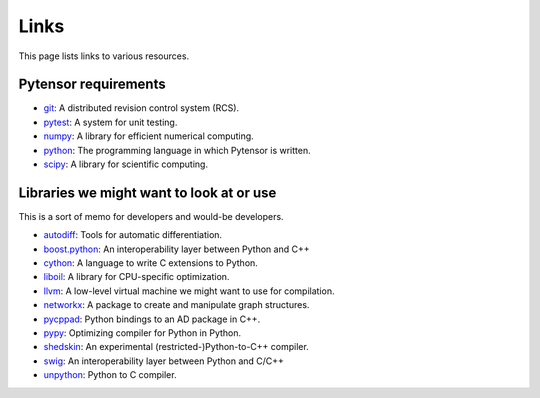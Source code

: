 
.. _links:


Links
=====

This page lists links to various resources.


Pytensor requirements
---------------------

- git_: A distributed revision control system (RCS).
- pytest_: A system for unit testing.
- numpy_: A library for efficient numerical computing.
- python_: The programming language in which Pytensor is written.
- scipy_: A library for scientific computing.


Libraries we might want to look at or use
-----------------------------------------

This is a sort of memo for developers and would-be developers.

- autodiff_: Tools for automatic differentiation.
- boost.python_: An interoperability layer between Python and C++
- cython_: A language to write C extensions to Python.
- liboil_: A library for CPU-specific optimization.
- llvm_: A low-level virtual machine we might want to use for compilation.
- networkx_: A package to create and manipulate graph structures.
- pycppad_: Python bindings to an AD package in C++.
- pypy_: Optimizing compiler for Python in Python.
- shedskin_: An experimental (restricted-)Python-to-C++ compiler.
- swig_: An interoperability layer between Python and C/C++
- unpython_: Python to C compiler.



.. _git: http://git-scm.com/
.. _pytest: http://docs.pytest.org/en/latest/
.. _numpy: http://numpy.scipy.org/
.. _python: http://www.python.org
.. _scipy: http://scipy.org/

.. _autodiff: http://www.autodiff.org
.. _boost.python: http://www.boost.org/doc/libs/1_38_0/libs/python/doc/index.html
.. _cython: http://www.cython.org/
.. _liboil: http://liboil.freedesktop.org/wiki/
.. _llvm: http://llvm.org/
.. _networkx: http://networkx.lanl.gov/
.. _pypy: http://codespeak.net/pypy/dist/pypy/doc/
.. _swig: http://www.swig.org/
.. _unpython: http://code.google.com/p/unpython/
.. _pycppad: http://www.seanet.com/~bradbell/pycppad/index.xml
.. _shedskin: http://shed-skin.blogspot.com/
